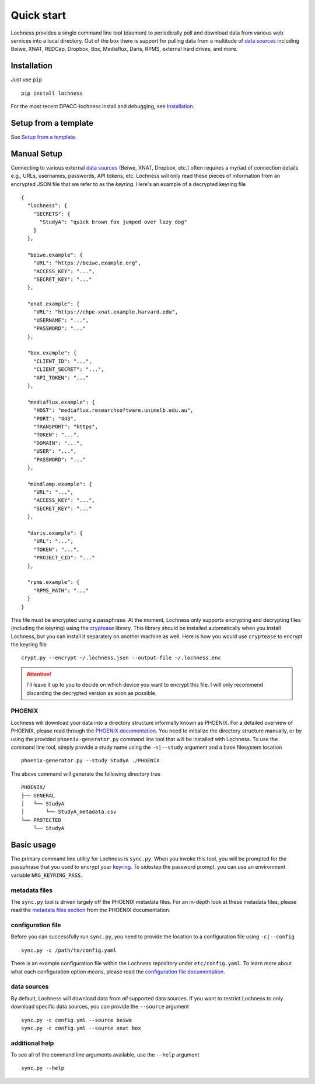Quick start
===========
Lochness provides a single command line tool (daemon) to periodically poll
and download data from various web services into a local directory. Out of
the box there is support for pulling data from a multitude of 
`data sources <data_sources.html>`_ including Beiwe, XNAT, REDCap, 
Dropbox, Box, Mediaflux, Daris, RPMS, external hard drives, and more.



Installation
------------
Just use ``pip`` ::

    pip install lochness

For the most recent DPACC-lochness install and debugging, see `Installation
<https://github.com/PREDICT-DPACC/lochness/blob/master/README.md#installation>`_.


Setup from a template
------------
See `Setup from a template
<https://github.com/PREDICT-DPACC/lochness/blob/master/README.md#Setup-from-a-template>`_.


Manual Setup
------------
Connecting to various external `data sources <data_sources.html>`_
(Beiwe, XNAT, Dropbox, etc.) often requires a myriad of connection details 
e.g., URLs, usernames, passwords, API tokens, etc. Lochness will only read 
these pieces of information from an encrypted JSON file that we refer to as 
the *keyring*. Here's an example of a decrypted keyring file ::

    {
      "lochness": {
        "SECRETS": {
          "StudyA": "quick brown fox jumped over lazy dog"
        }
      },

      "beiwe.example": {
        "URL": "https://beiwe.example.org",
        "ACCESS_KEY": "...",
        "SECRET_KEY": "..."
      },

      "xnat.example": {
        "URL": "https://chpe-xnat.example.harvard.edu",
        "USERNAME": "...",
        "PASSWORD": "..."
      },

      "box.example": {
        "CLIENT_ID": "...",
        "CLIENT_SECRET": "...",
        "API_TOKEN": "..."
      },

      "mediaflux.example": {
        "HOST": "mediaflux.researchsoftware.unimelb.edu.au",
        "PORT": "443",
        "TRANSPORT": "https",
        "TOKEN": "...",
        "DOMAIN": "...",
        "USER": "...",
        "PASSWORD": "..."
      },

      "mindlamp.example": {
        "URL": "...",
        "ACCESS_KEY": "...",
        "SECRET_KEY": "..."
      },

      "daris.example": {
        "URL": "...",
        "TOKEN": "...",
        "PROJECT_CID": "..."
      },

      "rpms.example": {
        "RPMS_PATH": "..."
      }
    }


This file must be encrypted using a passphrase. At the moment, Lochness only
supports encrypting and decrypting files (including the keyring) using the
`cryptease <https://github.com/harvard-nrg/cryptease>`_ library. This library
should be installed automatically when you install Lochness, but you can
install it separately on another machine as well. Here is how you would use
``cryptease`` to encrypt the keyring file ::

    crypt.py --encrypt ~/.lochness.json --output-file ~/.lochness.enc

.. attention::
   I'll leave it up to you to decide on which device you want to encrypt this
   file. I will only recommend discarding the decrypted version as soon as 
   possible.


PHOENIX
~~~~~~~
Lochness will download your data into a directory structure informally known as
PHOENIX. For a detailed overview of PHOENIX, please read through the 
`PHOENIX documentation <phoenix.html>`_. You need to initialize the directory structure 
manually, or by using the provided ``phoenix-generator.py`` command line tool that will 
be installed with Lochness. To use the command line tool, simply provide a study name 
using the ``-s|--study`` argument and a base filesystem location ::

    phoenix-generator.py --study StudyA ./PHOENIX

The above command will generate the following directory tree ::

    PHOENIX/
    ├── GENERAL
    │   └── StudyA
    │       └── StudyA_metadata.csv
    └── PROTECTED
        └── StudyA


Basic usage
-----------
The primary command line utility for Lochness is ``sync.py``. When you invoke this 
tool, you will be prompted for the passphrase that you used to encrypt your 
`keyring <#setup>`_. To sidestep the password prompt, you can use an environment 
variable ``NRG_KEYRING_PASS``.


metadata files
~~~~~~~~~~~~~~
The ``sync.py`` tool is driven largely off the PHOENIX metadata files. For an 
in-depth look at these metadata files, please read the 
`metadata files section <phoenix.html#metadata-files>`_ from the PHOENIX documentation.


configuration file
~~~~~~~~~~~~~~~~~~
Before you can successfully run ``sync.py``, you need to provide the location 
to a configuration file using ``-c|--config`` ::

    sync.py -c /path/to/config.yaml

There is an example configuration file within the Lochness repository under 
``etc/config.yaml``. To learn more about what each configuration option 
means, please read the `configuration file documentation <configuration_file.html>`_.


data sources
~~~~~~~~~~~~
By default, Lochness will download data from *all* supported data sources. If 
you want to restrict Lochness to only download specific data sources, you can 
provide the ``--source`` argument ::

    sync.py -c config.yml --source beiwe
    sync.py -c config.yml --source xnat box


additional help
~~~~~~~~~~~~~~~
To see all of the command line arguments available, use the ``--help`` argument ::

    sync.py --help

